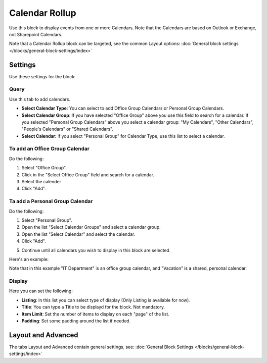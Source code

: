 Calendar Rollup
================

Use this block to display events from one or more Calendars. Note that the Calendars are based on Outlook or Exchange, not Sharepoint Calendars.

Note that a Calendar Rollup block can be targeted, see the common Layout options: :doc:`General block settings </blocks/general-block-settings/index>`

Settings
*********
Use these settings for the block:

.. image:: calendar-rollup-settings.png

Query
-------
Use this tab to add calendars.

.. image:: calendar-rollup-query.png

+ **Select Calendar Type**: You can select to add Office Group Calendars or Personal Group Calendars.
+ **Select Calendar Group**: If you have selected "Office Group" above you use this field to search for a calendar. If you selected "Personal Group Calendars" above you select a calendar group: "My Calendars", "Other Calendars", "People's Calendars" or "Shared Calendars".
+ **Select Calendar**: If you select "Personal Group" for Calendar Type, use this list to select a calendar.

To add an Office Group Calendar
--------------------------------
Do the following:

1. Select "Office Group".
2. Click in the "Select Office Group" field and search for a calendar.
3. Select the calender
4. Click "Add".

.. image:: calendar-office-add.png

Ta add a Personal Group Calendar
----------------------------------
Do the following:

1. Select "Personal Group".
2. Open the list "Select Calendar Groups" and select a calendar group.
3. Open the list "Select Calendar" and select the calendar.
4. Click "Add".

.. image:: calendar-personal-add.png

5. Continue until all calendars you wish to display in this block are selected. 

Here's an example:

.. image:: calendar-query-example.png

Note that in this example "IT Department" is an office group calendar, and "Vacation" is a shared, personal calendar.

Display
---------
Here you can set the following:

.. image:: calendar-rollup-display-new.png

+ **Listing**: In this list you can select type of display (Only Listing is available for now).
+ **Title**: You can type a Title to be displayd for the block. Not mandatory.
+ **Item Limit**: Set the number of items to display on each "page" of the list.
+ **Padding**: Set some padding around the list if needed.

Layout and Advanced
**********************
The tabs Layout and Advanced contain general settings, see: :doc:`General Block Settings </blocks/general-block-settings/index>`




